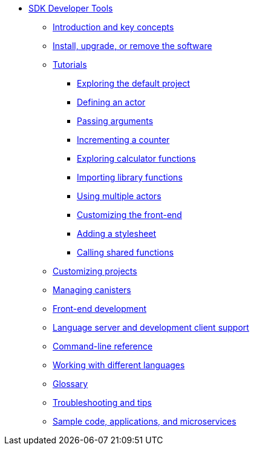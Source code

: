 * xref:sdk-guide.adoc[SDK Developer Tools]
** xref:introduction-key-concepts.adoc[Introduction and key concepts]
** xref:install-upgrade-remove.adoc[Install, upgrade, or remove the software]
** xref:tutorials-intro.adoc[Tutorials]
*** xref:tutorials/explore-templates.adoc[Exploring the default project]
*** xref:tutorials/actor-hello-world.adoc[Defining an actor]
*** xref:tutorials/hello-location.adoc[Passing arguments]
*** xref:tutorials/counter-tutorial.adoc[Incrementing a counter]
*** xref:tutorials/calculator.adoc[Exploring calculator functions]
*** xref:tutorials/phonebook.adoc[Importing library functions]
*** xref:tutorials/multiple-actors.adoc[Using multiple actors]
*** xref:tutorials/custom-frontend.adoc[Customizing the front-end]
*** xref:tutorials/my-contacts.adoc[Adding a stylesheet]
*** xref:tutorials/intercanister-calls.adoc[Calling shared functions]
** xref:customize-projects.adoc[Customizing projects]
** xref:working-with-canisters.adoc[Managing canisters]
** xref:webpack-config.adoc[Front-end development]
//** xref:basic-syntax-rules.adoc[Learning the basics of Motoko]
** xref:lang-service-ide.adoc[Language server and development client support]
** xref:cli-reference.adoc[Command-line reference]
** xref:work-with-languages.adoc[Working with different languages]
** xref:glossary.adoc[Glossary]
** xref:troubleshooting.adoc[Troubleshooting and tips]
** xref:sample-apps.adoc[Sample code, applications, and microservices]
